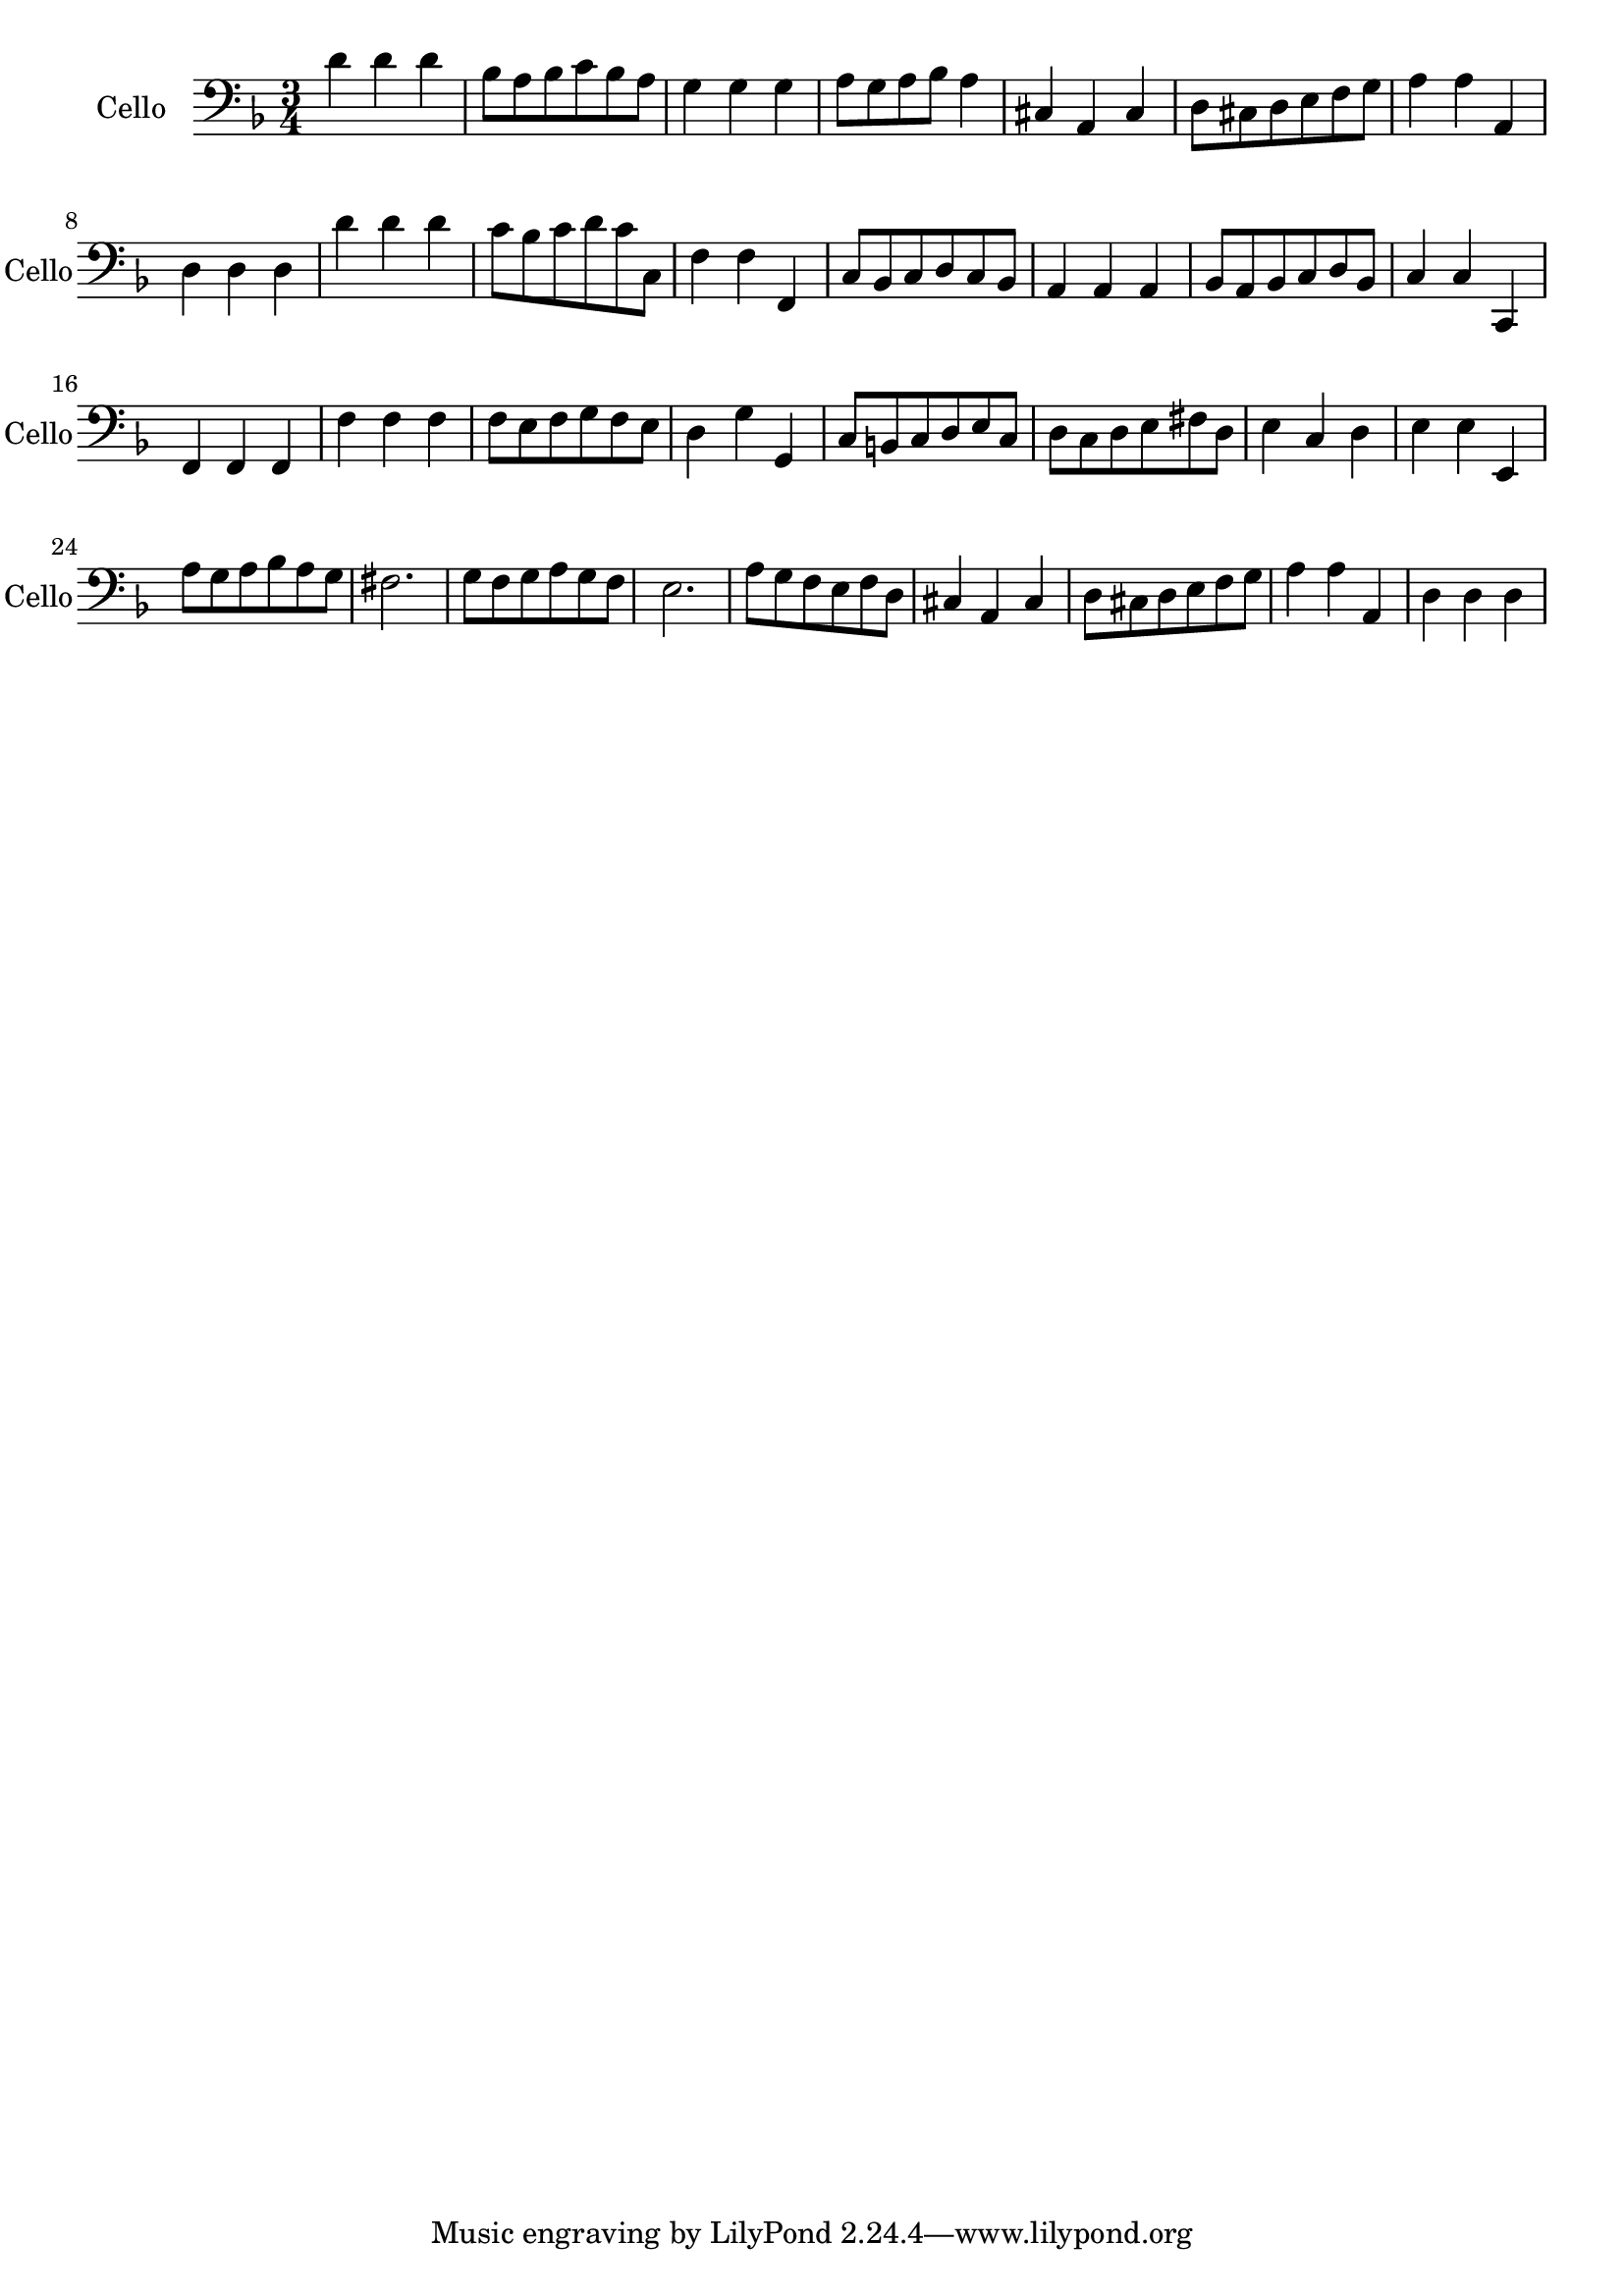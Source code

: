\version "2.17.7"

\context Voice = "cello"

\relative c { 
	 \set Staff.instrumentName = \markup { \column { "Cello" } }
         \set Staff.midiInstrument = "Cello"
          \set Staff.shortInstrumentName = "Cello"

  \once \override Staff.TimeSignature.style = #'() 
%  \set Score.currentBarNumber = # 731
  
  	\time 3/4
        \clef bass  
        \key f \major
        
        d'4 d d |bes8 a bes c bes a | g4 g g | a8 g a bes a4 | cis,4 a cis |
        
        d8 cis d e f g | a 4 a a, | d d d | d' d d | c8 bes c d c c, | f4 f f, | 
        
        c'8 bes c d c bes | a4 a a | bes8 a bes c d bes | c4 c c, | f f f 
        
        f' f f  | f8 e f g f e | d4  g g, | c8 b c d e c | d c d e fis d |
        
        e4 c d | e e e, | a'8 g a bes a g | fis 2. | g8 f g a g f |
        
        e2. a8 g f e f d | cis4 a cis | d8 cis d e f g | a4 a a, | d d d 
      
} 
